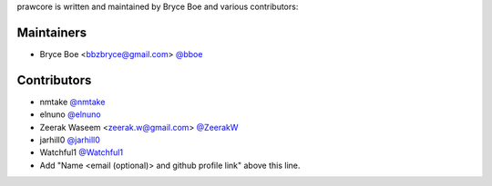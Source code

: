 prawcore is written and maintained by Bryce Boe and various contributors:

Maintainers
===========

- Bryce Boe <bbzbryce@gmail.com> `@bboe <https://github.com/bboe>`_


Contributors
============

- nmtake `@nmtake <https://github.com/nmtake>`_
- elnuno `@elnuno <https://github.com/elnuno>`_
- Zeerak Waseem <zeerak.w@gmail.com> `@ZeerakW <https://github.com/ZeerakW>`_
- jarhill0 `@jarhill0 <https://github.com/jarhill0>`_
- Watchful1 `@Watchful1 <https://github.com/Watchful1>`_
- Add "Name <email (optional)> and github profile link" above this line.
